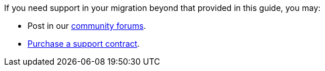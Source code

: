 If you need support in your migration beyond that provided in this guide, you may:

* Post in our link:/community/forums/[community forums].
* link:/pricing/[Purchase a support contract].

